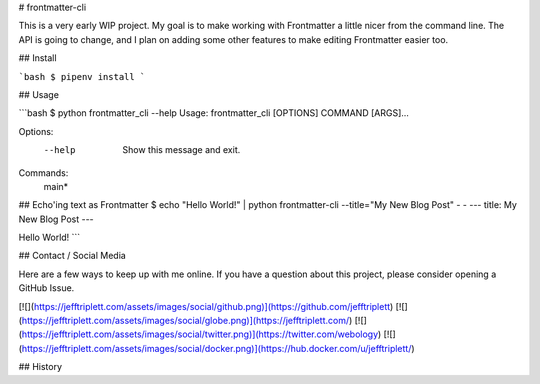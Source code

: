 # frontmatter-cli

This is a very early WIP project. My goal is to make working with Frontmatter a little nicer from the command line. The API is going to change, and I plan on adding some other features to make editing Frontmatter easier too.

## Install

```bash
$ pipenv install
```

## Usage

```bash
$ python frontmatter_cli --help
Usage: frontmatter_cli [OPTIONS] COMMAND [ARGS]...

Options:
  --help  Show this message and exit.

Commands:
  main*

## Echo'ing text as Frontmatter
$ echo "Hello World!" | python frontmatter-cli --title="My New Blog Post" - -
---
title: My New Blog Post
---

Hello World!
```

## Contact / Social Media

Here are a few ways to keep up with me online. If you have a question about this project, please consider opening a GitHub Issue.

[![](https://jefftriplett.com/assets/images/social/github.png)](https://github.com/jefftriplett)
[![](https://jefftriplett.com/assets/images/social/globe.png)](https://jefftriplett.com/)
[![](https://jefftriplett.com/assets/images/social/twitter.png)](https://twitter.com/webology)
[![](https://jefftriplett.com/assets/images/social/docker.png)](https://hub.docker.com/u/jefftriplett/)


## History


